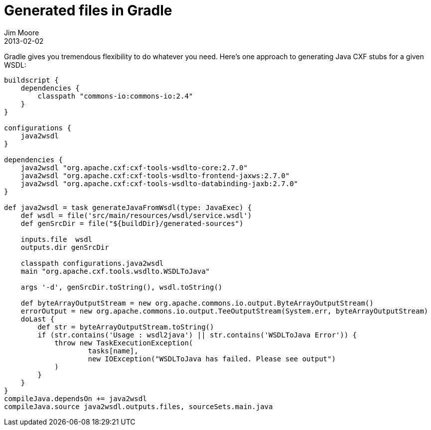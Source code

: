 = Generated files in Gradle
Jim Moore
2013-02-02
:jbake-type: post
:jbake-status: published
:jbake-tags: groovy, gradle, wsdl, soap, java
:idprefix:

Gradle gives you tremendous flexibility to do whatever you need. Here's one approach to generating Java CXF stubs for a given WSDL:

[source,groovy]
----
buildscript {
    dependencies {
        classpath "commons-io:commons-io:2.4"
    }
}

configurations {
    java2wsdl
}

dependencies {
    java2wsdl "org.apache.cxf:cxf-tools-wsdlto-core:2.7.0"
    java2wsdl "org.apache.cxf:cxf-tools-wsdlto-frontend-jaxws:2.7.0"
    java2wsdl "org.apache.cxf:cxf-tools-wsdlto-databinding-jaxb:2.7.0"
}

def java2wsdl = task generateJavaFromWsdl(type: JavaExec) {
    def wsdl = file('src/main/resources/wsdl/service.wsdl')
    def genSrcDir = file("${buildDir}/generated-sources")

    inputs.file  wsdl
    outputs.dir genSrcDir

    classpath configurations.java2wsdl
    main "org.apache.cxf.tools.wsdlto.WSDLToJava"

    args '-d', genSrcDir.toString(), wsdl.toString()

    def byteArrayOutputStream = new org.apache.commons.io.output.ByteArrayOutputStream()
    errorOutput = new org.apache.commons.io.output.TeeOutputStream(System.err, byteArrayOutputStream)
    doLast {
        def str = byteArrayOutputStream.toString()
        if (str.contains('Usage : wsdl2java') || str.contains('WSDLToJava Error')) {
            throw new TaskExecutionException(
                    tasks[name],
                    new IOException("WSDLToJava has failed. Please see output")
            )
        }
    }
}
compileJava.dependsOn += java2wsdl
compileJava.source java2wsdl.outputs.files, sourceSets.main.java
----
